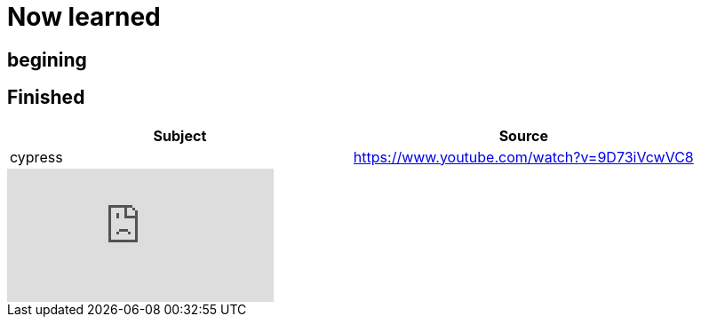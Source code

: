 = Now learned

== begining

== Finished

|===
| Subject | Source

| cypress | https://www.youtube.com/watch?v=9D73iVcwVC8

|===


video::9D73iVcwVC8[youtube]
